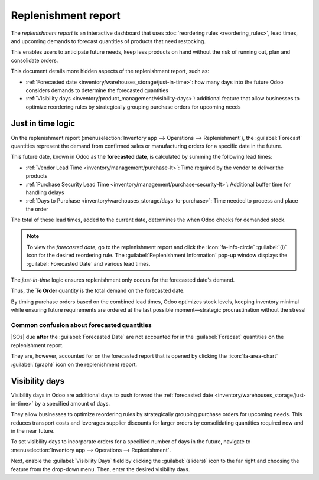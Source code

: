 ====================
Replenishment report
====================

.. |SO| replace:: :abbr:`SO (Sales Order)`
.. |SOs| replace:: :abbr:`SOs (Sales Orders)`

The *replenishment report* is an interactive dashboard that uses :doc:`reordering rules
<reordering_rules>`, lead times, and upcoming demands to forecast quantities of products that need
restocking.

This enables users to anticipate future needs, keep less products on hand without the risk of
running out, plan and consolidate orders.

This document details more hidden aspects of the replenishment report, such as:

- :ref:`Forecasted date <inventory/warehouses_storage/just-in-time>`: how many days into the future
  Odoo considers demands to determine the forecasted quantities
- :ref:`Visibility days <inventory/product_management/visibility-days>`: additional feature that
  allow businesses to optimize reordering rules by strategically grouping purchase orders for
  upcoming needs

.. seealso::
   :ref:`More information about the other fields <inventory/warehouses_storage/rr-fields>`

.. _inventory/warehouses_storage/just-in-time:

Just in time logic
==================

On the replenishment report (:menuselection:`Inventory app --> Operations --> Replenishment`), the
:guilabel:`Forecast` quantities represent the demand from confirmed sales or manufacturing orders
for a specific date in the future.

This future date, known in Odoo as the **forecasted date**, is calculated by summing the
following lead times:

- :ref:`Vendor Lead Time <inventory/management/purchase-lt>`: Time required by the vendor to deliver
  the products
- :ref:`Purchase Security Lead Time <inventory/management/purchase-security-lt>`: Additional buffer
  time for handling delays
- :ref:`Days to Purchase <inventory/warehouses_storage/days-to-purchase>`: Time needed to process
  and place the order

The total of these lead times, added to the current date, determines the when Odoo checks for
demanded stock.

.. note::
   To view the *forecasted date*, go to the replenishment report and click the
   :icon:`fa-info-circle` :guilabel:`(i)` icon for the desired reordering rule. The
   :guilabel:`Replenishment Information` pop-up window displays the :guilabel:`Forecasted Date` and
   various lead times.

The *just-in-time* logic ensures replenishment only occurs for the forecasted date's demand.

Thus, the **To Order** quantity is the total demand on the forecasted date.

By timing purchase orders based on the combined lead times, Odoo optimizes stock levels, keeping
inventory minimal while ensuring future requirements are ordered at the last possible
moment—strategic procrastination without the stress!

.. example::
   A manual reordering rule is set up with no minimum or maximum quantities.

   - Vendor lead time is 4 days, the purchase security lead time is 1 day, and the days to purchase
     is 2 days
   - Today's date is November 26
   - These add up to 7 days, making the forecasted date, December 3rd

   A confirmed |SO| for 5 units has a delivery date of December 3rd (7 days from today). This demand
   will appear on the replenishment report today, in the **To Order** field.

   .. image:: report/replenishment-info.png
      :alt: Show Forecasted Date on the lead times info page.

   However, if the delivery date were later than December 3rd, it would not yet appear on the
   report. Odoo only displays quantities to replenish when they fall within the forecasted date
   window, ensuring orders are placed precisely when needed.

Common confusion about forecasted quantities
--------------------------------------------

|SOs| due **after** the :guilabel:`Forecasted Date` are not accounted for in the
:guilabel:`Forecast` quantities on the replenishment report.

They are, however, accounted for on the forecasted report that is opened by clicking the
:icon:`fa-area-chart` :guilabel:`(graph)` icon on the replenishment report.

.. example::

   .. figure:: report/zero-forecast.png
      :alt: Forecast and To Order is zero.

      Continuing the above example, when the sales order's deadline is adjusted to December 4th, the
      :guilabel:`Forecast`and :guilabel:`To Order` quantities are zero.

   .. figure:: report/five-forecast.png
      :alt: alt text.

      Opening the :guilabel:`Forecasted Report` shows the :guilabel:`Forecasted` units is `5.00`.

.. _inventory/product_management/visibility-days:

Visibility days
===============

Visibility days in Odoo are additional days to push forward the :ref:`forecasted date
<inventory/warehouses_storage/just-in-time>` by a specified amount of days.

They allow businesses to optimize reordering rules by strategically grouping purchase
orders for upcoming needs. This reduces transport costs and leverages supplier discounts for larger
orders by consolidating quantities required now and in the near future.

.. example::

   A product replenished from Asia has a vendor lead time of 30 days and a combined shipping cost
   (with :doc:`landed costs <../../product_management/inventory_valuation/integrating_landed_costs>`
   and international tariffs included) of $100 because it travels by cargo ship.

   - Today's date is November 4th, so December 4th is 30 days later
   - |SO| 1's delivery date is December 4th, so Odoo plans to replenish these quantities today
   - Placing the order today costs $100.

   .. image:: report/forecasted-date.png
      :alt: Show forecasted date visualization.

   - |SO| 2's delivery date is December 19, so it will be displayed on the replenishment report on
     November 19. Ordering it then will cost an additional $100.
   - |SO| 3 is due to deliver on December 25, and November 25 is the idea day to order it. Ordering
     the quantities for these items separately will total in $300 in shipping costs.

To set visibility days to incorporate orders for a specified number of days in the future, navigate
to :menuselection:`Inventory app --> Operations --> Replenishment`.

Next, enable the :guilabel:`Visibility Days` field by clicking the :guilabel:`(sliders)` icon to the
far right and choosing the feature from the drop-down menu. Then, enter the desired visibility days.

.. example::
   Continuing with the example above, setting the :guilabel:`Visibility Days` to 20 adds an
   additional twenty days to forecast for, allowing even |SO| 3's due date (50 days from 11/4) to be
   considered.

   .. image:: report/visibility-days.png
      :alt: Visibility days visualization

